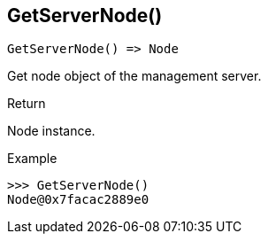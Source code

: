 [.nxsl-function]
[[func-getservernode]]
== GetServerNode()

[source,c]
----
GetServerNode() => Node
----

Get node object of the management server.

.Return
Node instance.

.Example
[.source]
....
>>> GetServerNode()
Node@0x7facac2889e0
....
